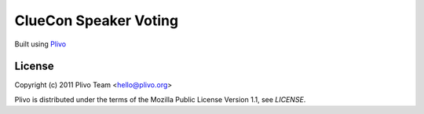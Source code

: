 ClueCon Speaker Voting
-----

Built using `Plivo <http://www.plivo.org/>`_


License
~~~~~~~~

Copyright (c) 2011 Plivo Team <hello@plivo.org>

Plivo is distributed under the terms of the Mozilla Public License Version 1.1, see `LICENSE`.
